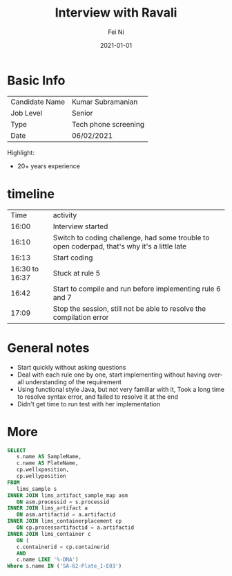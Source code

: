 #+hugo_base_dir: ../../
# -*- mode: org; coding: utf-8; -*-
* Header Information                                               :noexport:
#+LaTeX_CLASS_OPTIONS: [11pt]
#+LATEX_HEADER: \usepackage{helvetica}
#+LATEX_HEADER: \setlength{\textwidth}{5.1in} % set width of text portion
#+LATEX_HEADER: \usepackage{geometry}
#+TITLE:     Interview with Ravali
#+AUTHOR:    Fei Ni
#+EMAIL:     fei.ni@helix.com
#+DATE:      2021-01-01
#+HUGO_CATEGORIES: helix
#+HUGO_tags: helix
#+hugo_auto_set_lastmod: t
#+DESCRIPTION:
#+KEYWORDS:
#+LANGUAGE:  en
#+OPTIONS:   H:3 num:t toc:nil \n:nil @:t ::t |:t ^:t -:t f:t *:t <:t
#+OPTIONS:   TeX:t LaTeX:t skip:nil d:nil todo:t pri:nil tags:not-in-toc
#+OPTIONS:   ^:{}
#+INFOJS_OPT: view:nil toc:nil ltoc:nil mouse:underline buttons:0 path:http://orgmode.org/org-info.js
#+HTML_HEAD: <link rel="stylesheet" href="org.css" type="text/css"/>
#+EXPORT_SELECT_TAGS: export
#+EXPORT_EXCLUDE_TAGS: noexport
#+LINK_UP:
#+LINK_HOME:
#+XSLT:

#+STARTUP: hidestars

#+STARTUP: overview   (or: showall, content, showeverything)
http://orgmode.org/org.html#Visibility-cycling  info:org#Visibility cycling

#+TODO: TODO(t) NEXT(n) STARTED(s) WAITING(w@/!) SOMEDAY(S!) | DONE(d!/!) CANCELLED(c@/!)
http://orgmode.org/org.html#Per_002dfile-keywords  info:org#Per-file keywords

#+TAGS: important(i) private(p)
#+TAGS: @HOME(h) @OFFICE(o)
http://orgmode.org/org.html#Setting-tags  info:org#Setting tags

#+NOstartup: beamer
#+NOLaTeX_CLASS: beamer
#+NOLaTeX_CLASS_OPTIONS: [bigger]
#+NOBEAMER_FRAME_LEVEL: 2


# Start from here

* Basic Info

| Candidate Name | Kumar Subramanian    |
| Job Level      | Senior               |
| Type           | Tech phone screening |
| Date           | 06/02/2021           |

Highlight: 
  - 20+ years experience
* timeline
|           Time | activity                                                                                     |
|          16:00 | Interview started                                                                            |
|          16:10 | Switch to coding challenge, had some trouble to open coderpad, that's why it's a little late |
|          16:13 | Start coding                                                                                 |
| 16:30 to 16:37 | Stuck at rule 5                                                                              |
|          16:42 | Start to compile and run before implementing rule 6 and 7                                    |
|          17:09 | Stop the session, still not be able to resolve the compilation error                         |




* General notes
- Start quickly without asking questions
- Deal with each rule one by one, start implementing without having overall understanding of the requirement
- Using functional style Java, but not very familiar with it, Took a long time to resolve syntax error, and failed to resolve it at the end
- Didn't get time to run test with her implementation


* More

#+begin_src sql
SELECT
   s.name AS SampleName,
   c.name AS PlateName,
   cp.wellxposition,
   cp.wellyposition
FROM
   lims_sample s
INNER JOIN lims_artifact_sample_map asm
   ON asm.processid = s.processid
INNER JOIN lims_artifact a
   ON asm.artifactid = a.artifactid
INNER JOIN lims_containerplacement cp
   ON cp.processartifactid = a.artifactid
INNER JOIN lims_container c
   ON (
   c.containerid = cp.containerid
   AND
   c.name LIKE '%-DNA')
Where s.name IN ('SA-62-Plate_1-E03')
#+end_src

